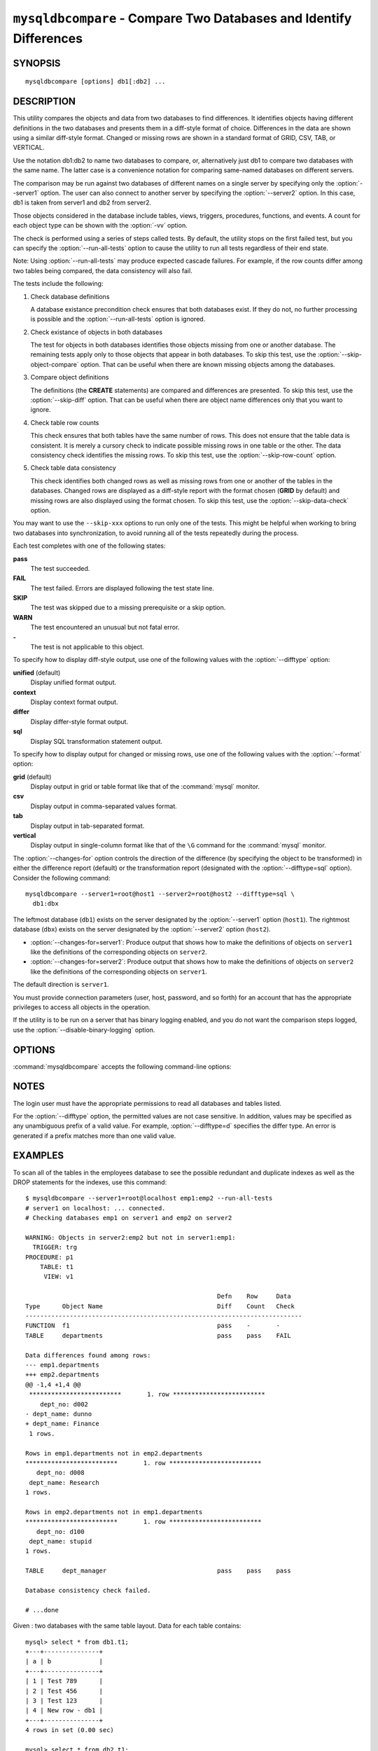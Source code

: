.. `mysqldbcompare`:

###################################################################
``mysqldbcompare`` - Compare Two Databases and Identify Differences
###################################################################

SYNOPSIS
--------

::

  mysqldbcompare [options] db1[:db2] ...

DESCRIPTION
-----------

This utility compares the objects and data from two databases to
find differences. It identifies objects having different definitions
in the two databases and presents them in a diff-style format of
choice. Differences in the data are shown using a similar diff-style
format. Changed or missing rows are shown in a standard format of
GRID, CSV, TAB, or VERTICAL.

Use the notation db1:db2 to name two databases to compare, or, alternatively
just db1 to compare two databases with the same name.  The latter case is a
convenience notation for comparing same-named databases on different
servers.

The comparison may be run against two databases of different names on a
single server by specifying only the :option:`--server1` option. The user
can also connect to another server by specifying the :option:`--server2`
option. In this case, db1 is taken from server1 and db2 from server2.

Those objects considered in the database include tables, views, triggers,
procedures, functions, and events. A count for each object type can be shown
with the :option:`-vv` option.

The check is performed using a series of steps called tests. By default, the
utility stops on the first failed test, but you can specify the
:option:`--run-all-tests` option to cause the utility to run all tests
regardless of their end state.

Note: Using :option:`--run-all-tests` may produce expected cascade failures.
For example, if the row counts differ among two tables being compared, the data
consistency will also fail.

The tests include the following:

1) Check database definitions

   A database existance precondition check ensures that both databases
   exist. If they do not, no further processing is possible and the
   :option:`--run-all-tests` option is ignored.

2) Check existance of objects in both databases

   The test for objects in both databases identifies those objects
   missing from one or another database. The remaining tests apply
   only to those objects that appear in both databases. To skip this
   test, use the :option:`--skip-object-compare` option. That can be
   useful when there are known missing objects among the databases.

3) Compare object definitions

   The definitions (the **CREATE** statements) are compared and
   differences are presented. To skip this test, use the
   :option:`--skip-diff` option. That can be useful when there are
   object name differences only that you want to ignore.

4) Check table row counts

   This check ensures that both tables have the same number of rows.
   This does not ensure that the table data is consistent. It is merely
   a cursory check to indicate possible missing rows in one table or
   the other. The data consistency check identifies the missing rows.
   To skip this test, use the :option:`--skip-row-count` option.

5) Check table data consistency

   This check identifies both changed rows as well as missing rows
   from one or another of the tables in the databases. Changed rows
   are displayed as a diff-style report with the format chosen (**GRID**
   by default) and missing rows are also displayed using the format
   chosen. To skip this test, use the :option:`--skip-data-check` option.

You may want to use the ``--skip-xxx`` options to run only one of
the tests.  This might be helpful when working to bring two databases
into synchronization, to avoid running all of the tests repeatedly
during the process.

Each test completes with one of the following states:

**pass**
  The test succeeded.

**FAIL**
  The test failed. Errors are displayed following the test state line.

**SKIP**
  The test was skipped due to a missing prerequisite or a skip option.

**WARN**
  The test encountered an unusual but not fatal error.

**-**
  The test is not applicable to this object.

To specify how to display diff-style output, use one of the following
values with the :option:`--difftype` option:

**unified** (default)
  Display unified format output.

**context**
  Display context format output.

**differ**
  Display differ-style format output.

**sql**
  Display SQL transformation statement output.

To specify how to display output for changed or missing rows, use one of
the following values with the :option:`--format` option:

**grid** (default)
  Display output in grid or table format like that of the
  :command:`mysql` monitor.

**csv**
  Display output in comma-separated values format.

**tab**
  Display output in tab-separated format.

**vertical**
  Display output in single-column format like that of the ``\G`` command
  for the :command:`mysql` monitor.

The :option:`--changes-for` option controls the direction of the
difference (by specifying the object to be transformed) in either the
difference report (default) or the transformation report (designated with the
:option:`--difftype=sql` option). Consider the following command::

  mysqldbcompare --server1=root@host1 --server2=root@host2 --difftype=sql \
    db1:dbx

The leftmost database (``db1``) exists on the server 
designated by the :option:`--server1` option (``host1``).
The rightmost database (``dbx``) exists on the server 
designated by the :option:`--server2` option (``host2``).

* :option:`--changes-for=server1`: Produce output that shows how to make the
  definitions of objects on ``server1`` like the definitions of the
  corresponding objects on ``server2``.
* :option:`--changes-for=server2`: Produce output that shows how to make the
  definitions of objects on ``server2`` like the definitions of the
  corresponding objects on ``server1``.

The default direction is ``server1``. 

You must provide connection parameters (user, host, password, and
so forth) for an account that has the appropriate privileges to
access all objects in the operation.

If the utility is to be run on a server that has binary logging
enabled, and you do not want the comparison steps logged, use the
:option:`--disable-binary-logging` option.

OPTIONS
-------

:command:`mysqldbcompare` accepts the following command-line options:

.. option:: --help

   Display a help message and exit.

.. option:: --changes-for=<direction>

   Specify the server to show transformations to match the other server. For
   example, to see the transformation for transforming server1 to match
   server2, use --changes-for=server1. Valid values are 'server1' or
   'server2'. The default is 'server1'.

.. option:: --difftype=<difftype>, -d<difftype>

   Specify the difference display format. Permitted format values are
   **unified**, **context**, **differ**, and **sql**. The default is
   **unified**.
   
.. option:: --disable-binary-logging

   Turn binary logging off during operation if enabled (SQL_LOG_BIN=1).
   Prevents comparison operations from being written to the binary log. Note:
   Requires the SUPER privilege.

.. option:: --format=<format>, -f<format>

   Specify the missing-row display format. Permitted format values are
   grid, csv, tab, and vertical. The default is grid.
   
.. option:: --quiet, -q

   Do not print anything. Return only an exit code of success or failure.

.. option:: --run-all-tests, -a

   Do not halt at the first difference found. Process all objects.
   
.. option:: --server1=<source>

   Connection information for the first server in the format:
   <user>[:<passwd>]@<host>[:<port>][:<socket>]

.. option:: --server2=<source>

   Connection information for the second server in the format:
   <user>[:<passwd>]@<host>[:<port>][:<socket>]

.. option:: --show-reverse

   Produce a transformation report containing the SQL statements to conform the
   object definitions specified in reverse. For example, if --changes-for is set
   to server1, also generate the transformation for server2. Note: The reverse
   changes are annotated and marked as comments.

.. option:: --skip-data-check

   Skip the data consistency check.

.. option:: --skip-diff

   Skip the object diff check.

.. option:: --skip-object-compare

   Skip the object comparison check.

.. option:: --skip-row-count

   Skip the row count check.

.. option:: --verbose, -v

   Specify how much information to display. Use this option
   multiple times to increase the amount of information.  For example, -v =
   verbose, -vv = more verbose, -vvv = debug.

.. option:: --version

   Display version information and exit.

.. option:: --width=<number>

   Change the display width of the test report.
   The default is 75 characters.


NOTES
-----

The login user must have the appropriate permissions to read all databases
and tables listed.

For the :option:`--difftype` option, the permitted values are not case
sensitive. In addition, values may be specified as any unambiguous prefix of
a valid value. For example, :option:`--difftype=d` specifies the differ
type. An error is generated if a prefix matches more than one valid value.


EXAMPLES
--------

To scan all of the tables in the employees database to see the possible
redundant and duplicate indexes as well as the DROP statements for the indexes,
use this command::

    $ mysqldbcompare --server1=root@localhost emp1:emp2 --run-all-tests
    # server1 on localhost: ... connected.
    # Checking databases emp1 on server1 and emp2 on server2
    
    WARNING: Objects in server2:emp2 but not in server1:emp1:
      TRIGGER: trg
    PROCEDURE: p1
        TABLE: t1
         VIEW: v1
    
                                                        Defn    Row     Data
    Type      Object Name                               Diff    Count   Check
    ---------------------------------------------------------------------------
    FUNCTION  f1                                        pass    -       -       
    TABLE     departments                               pass    pass    FAIL    
    
    Data differences found among rows:
    --- emp1.departments 
    +++ emp2.departments 
    @@ -1,4 +1,4 @@
     *************************       1. row *************************
        dept_no: d002
    - dept_name: dunno
    + dept_name: Finance
     1 rows.
    
    Rows in emp1.departments not in emp2.departments
    *************************       1. row *************************
       dept_no: d008
     dept_name: Research
    1 rows.
    
    Rows in emp2.departments not in emp1.departments
    *************************       1. row *************************
       dept_no: d100
     dept_name: stupid
    1 rows.
    
    TABLE     dept_manager                              pass    pass    pass    
    
    Database consistency check failed.
    
    # ...done

Given : two databases with the same table layout. Data for each table
contains::
  
    mysql> select * from db1.t1;
    +---+---------------+
    | a | b             |
    +---+---------------+
    | 1 | Test 789      |
    | 2 | Test 456      |
    | 3 | Test 123      |
    | 4 | New row - db1 |
    +---+---------------+
    4 rows in set (0.00 sec)
    
    mysql> select * from db2.t1;
    +---+---------------+
    | a | b             |
    +---+---------------+
    | 1 | Test 123      |
    | 2 | Test 456      |
    | 3 | Test 789      |
    | 5 | New row - db2 |
    +---+---------------+
    4 rows in set (0.00 sec)
  
To generate the SQL statements for data transformations to make db1.t1 the
same as db2.t1, use the :option:`--changes-for=server1` option. We must also
include the :option:`-a` option to ensure the data consistency test is run.
The following command illustrates the options used and an excerpt from the
results generated::

    $ mysqldbcompare --server1=root:root@localhost \
	--server2=root:root@localhost db1:db2 --changes-for=server1 -a \
	--difftype=sql

    [...]

    #                                                   Defn    Row     Data
    # Type      Object Name                             Diff    Count
    Check #
    -------------------------------------------------------------------------
    # TABLE     t1                                      pass    pass    FAIL
    # # Data transformations for direction = server1:

    # Data differences found among rows: UPDATE db1.t1 SET b = 'Test 123'
    WHERE a = '1'; UPDATE db1.t1 SET b = 'Test 789' WHERE a = '3'; DELETE
    FROM db1.t1 WHERE a = '4'; INSERT INTO db1.t1 (a, b) VALUES('5', 'New
    row - db2');


    # Database consistency check failed.  # # ...done

Similarly, when the same command is run with --changes-for=server2 and
--difftype=sql, the following report is generated::

    $ mysqldbcompare --server1=root:root@localhost \
	--server2=root:root@localhost db1:db2 --changes-for=server2 -a \
	--difftype=sql

    [...]

    #                                                   Defn    Row     Data
    # Type      Object Name                             Diff    Count
    Check #
    -------------------------------------------------------------------------
    # TABLE     t1                                      pass    pass    FAIL
    # # Data transformations for direction = server2:

    # Data differences found among rows: UPDATE db2.t1 SET b = 'Test 789'
    WHERE a = '1'; UPDATE db2.t1 SET b = 'Test 123' WHERE a = '3'; DELETE
    FROM db2.t1 WHERE a = '5'; INSERT INTO db2.t1 (a, b) VALUES('4', 'New
    row - db1');

When the :option:`--changes-for=both` option is set with the
:option:`--difftype=sql` SQL generation option set, the following shows an
excerpt of the results::

    $ mysqldbcompare --server1=root:root@localhost \
	--server2=root:root@localhost db1:db2 --changes-for=both -a \
	--difftype=sql

    [...]

    #                                                   Defn    Row     Data
    # Type      Object Name                             Diff    Count
    Check #
    -------------------------------------------------------------------------
    # TABLE     t1                                      pass    pass    FAIL
    # # Data transformations for direction = server1:

    # Data differences found among rows: UPDATE db1.t1 SET b = 'Test 123'
    WHERE a = '1'; UPDATE db1.t1 SET b = 'Test 789' WHERE a = '3'; DELETE
    FROM db1.t1 WHERE a = '4'; INSERT INTO db1.t1 (a, b) VALUES('5', 'New
    row - db2');

    # Data transformations for direction = server2:

    # Data differences found among rows: UPDATE db2.t1 SET b = 'Test 789'
    WHERE a = '1'; UPDATE db2.t1 SET b = 'Test 123' WHERE a = '3'; DELETE
    FROM db2.t1 WHERE a = '5'; INSERT INTO db2.t1 (a, b) VALUES('4', 'New
    row - db1');


    # Database consistency check failed.  # # ...done


COPYRIGHT
---------

Copyright (c) 2011, 2012, Oracle and/or its affiliates. All rights reserved.

This program is free software; you can redistribute it and/or modify
it under the terms of the GNU General Public License as published by
the Free Software Foundation; version 2 of the License.

This program is distributed in the hope that it will be useful, but
WITHOUT ANY WARRANTY; without even the implied warranty of
MERCHANTABILITY or FITNESS FOR A PARTICULAR PURPOSE.  See the GNU
General Public License for more details.

You should have received a copy of the GNU General Public License
along with this program; if not, write to the Free Software
Foundation, Inc., 59 Temple Place, Suite 330, Boston, MA 02111-1307
USA
